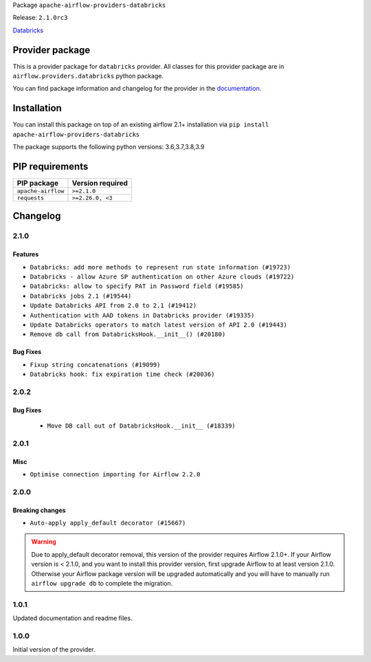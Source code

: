 
.. Licensed to the Apache Software Foundation (ASF) under one
   or more contributor license agreements.  See the NOTICE file
   distributed with this work for additional information
   regarding copyright ownership.  The ASF licenses this file
   to you under the Apache License, Version 2.0 (the
   "License"); you may not use this file except in compliance
   with the License.  You may obtain a copy of the License at

..   http://www.apache.org/licenses/LICENSE-2.0

.. Unless required by applicable law or agreed to in writing,
   software distributed under the License is distributed on an
   "AS IS" BASIS, WITHOUT WARRANTIES OR CONDITIONS OF ANY
   KIND, either express or implied.  See the License for the
   specific language governing permissions and limitations
   under the License.


Package ``apache-airflow-providers-databricks``

Release: ``2.1.0rc3``


`Databricks <https://databricks.com/>`__


Provider package
----------------

This is a provider package for ``databricks`` provider. All classes for this provider package
are in ``airflow.providers.databricks`` python package.

You can find package information and changelog for the provider
in the `documentation <https://airflow.apache.org/docs/apache-airflow-providers-databricks/2.1.0/>`_.


Installation
------------

You can install this package on top of an existing airflow 2.1+ installation via
``pip install apache-airflow-providers-databricks``

The package supports the following python versions: 3.6,3.7,3.8,3.9

PIP requirements
----------------

==================  ==================
PIP package         Version required
==================  ==================
``apache-airflow``  ``>=2.1.0``
``requests``        ``>=2.26.0, <3``
==================  ==================

 .. Licensed to the Apache Software Foundation (ASF) under one
    or more contributor license agreements.  See the NOTICE file
    distributed with this work for additional information
    regarding copyright ownership.  The ASF licenses this file
    to you under the Apache License, Version 2.0 (the
    "License"); you may not use this file except in compliance
    with the License.  You may obtain a copy of the License at

 ..   http://www.apache.org/licenses/LICENSE-2.0

 .. Unless required by applicable law or agreed to in writing,
    software distributed under the License is distributed on an
    "AS IS" BASIS, WITHOUT WARRANTIES OR CONDITIONS OF ANY
    KIND, either express or implied.  See the License for the
    specific language governing permissions and limitations
    under the License.


Changelog
---------

2.1.0
.....

Features
~~~~~~~~

* ``Databricks: add more methods to represent run state information (#19723)``
* ``Databricks - allow Azure SP authentication on other Azure clouds (#19722)``
* ``Databricks: allow to specify PAT in Password field (#19585)``
* ``Databricks jobs 2.1 (#19544)``
* ``Update Databricks API from 2.0 to 2.1 (#19412)``
* ``Authentication with AAD tokens in Databricks provider (#19335)``
* ``Update Databricks operators to match latest version of API 2.0 (#19443)``
* ``Remove db call from DatabricksHook.__init__() (#20180)``

Bug Fixes
~~~~~~~~~

* ``Fixup string concatenations (#19099)``
* ``Databricks hook: fix expiration time check (#20036)``

.. Below changes are excluded from the changelog. Move them to
   appropriate section above if needed. Do not delete the lines(!):
   * ``Prepare documentation for October Provider's release (#19321)``
   * ``Refactor DatabricksHook (#19835)``
   * ``Update documentation for November 2021 provider&#39;s release (#19882)``
   * ``Unhide changelog entry for databricks (#20128)``
   * ``Update documentation for RC2 release of November Databricks Provider (#20086)``

2.0.2
.....

Bug Fixes
~~~~~~~~~
   * ``Move DB call out of DatabricksHook.__init__ (#18339)``

.. Below changes are excluded from the changelog. Move them to
   appropriate section above if needed. Do not delete the lines(!):
   * ``Static start_date and default arg cleanup for misc. provider example DAGs (#18597)``

2.0.1
.....

Misc
~~~~

* ``Optimise connection importing for Airflow 2.2.0``

.. Below changes are excluded from the changelog. Move them to
   appropriate section above if needed. Do not delete the lines(!):
   * ``Update description about the new ''connection-types'' provider meta-data (#17767)``
   * ``Import Hooks lazily individually in providers manager (#17682)``
   * ``Prepares docs for Rc2 release of July providers (#17116)``
   * ``Prepare documentation for July release of providers. (#17015)``
   * ``Removes pylint from our toolchain (#16682)``

2.0.0
.....

Breaking changes
~~~~~~~~~~~~~~~~

* ``Auto-apply apply_default decorator (#15667)``

.. warning:: Due to apply_default decorator removal, this version of the provider requires Airflow 2.1.0+.
   If your Airflow version is < 2.1.0, and you want to install this provider version, first upgrade
   Airflow to at least version 2.1.0. Otherwise your Airflow package version will be upgraded
   automatically and you will have to manually run ``airflow upgrade db`` to complete the migration.

.. Below changes are excluded from the changelog. Move them to
   appropriate section above if needed. Do not delete the lines(!):
   * ``Prepares provider release after PIP 21 compatibility (#15576)``
   * ``An initial rework of the 'Concepts' docs (#15444)``
   * ``Remove Backport Providers (#14886)``
   * ``Updated documentation for June 2021 provider release (#16294)``
   * ``Add documentation for Databricks connection (#15410)``
   * ``More documentation update for June providers release (#16405)``
   * ``Synchronizes updated changelog after buggfix release (#16464)``

1.0.1
.....

Updated documentation and readme files.

1.0.0
.....

Initial version of the provider.
